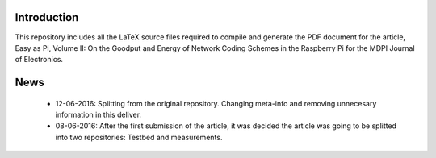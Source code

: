 Introduction
------------
This repository includes all the LaTeX source files required to compile
and generate the PDF document for the article, Easy as Pi, Volume II:
On the Goodput and Energy of Network Coding Schemes in the Raspberry Pi
for the MDPI Journal of Electronics.


News
----

 - 12-06-2016: Splitting from the original repository. Changing meta-info
   and removing unnecesary information in this deliver.

 - 08-06-2016: After the first submission of the article, it was decided the
   article was going to be splitted into two repositories: Testbed and
   measurements.
